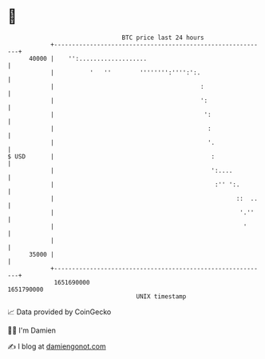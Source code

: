 * 👋

#+begin_example
                                   BTC price last 24 hours                    
               +------------------------------------------------------------+ 
         40000 |    '':...................                                  | 
               |          '   ''        '''''''':'''':':.                   | 
               |                                         :                  | 
               |                                         ':                 | 
               |                                          ':                | 
               |                                           :                | 
               |                                           '.               | 
   $ USD       |                                            :               | 
               |                                            ':....          | 
               |                                             :'' ':.        | 
               |                                                   ::  ..   | 
               |                                                    '.''    | 
               |                                                     '      | 
               |                                                            | 
         35000 |                                                            | 
               +------------------------------------------------------------+ 
                1651690000                                        1651790000  
                                       UNIX timestamp                         
#+end_example
📈 Data provided by CoinGecko

🧑‍💻 I'm Damien

✍️ I blog at [[https://www.damiengonot.com][damiengonot.com]]
